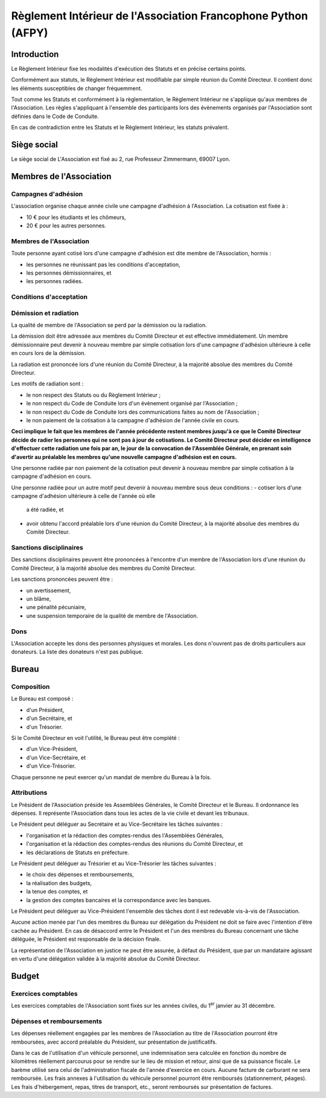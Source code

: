 ================================================================
 Règlement Intérieur de l'Association Francophone Python (AFPY)
================================================================

.. Le PDF peut être généré avec Docutils et WeasyPrint
.. rst2html5.py --language=fr --initial-header-level=2 --stylesheet=style.css reglement.rst | weasyprint - reglement.pdf

.. Voir : https://www.service-public.fr/associations/vosdroits/F1120


Introduction
============

Le Règlement Intérieur fixe les modalités d'exécution des Statuts et en précise
certains points.

Conformément aux statuts, le Règlement Intérieur est modifiable par simple
réunion du Comité Directeur. Il contient donc les éléments susceptibles de
changer fréquemment.

Tout comme les Statuts et conformément à la règlementation, le Règlement
Intérieur ne s'applique qu'aux membres de l'Association. Les règles
s'appliquant à l'ensemble des participants lors des évènements organisés par
l'Association sont définies dans le Code de Conduite.

En cas de contradiction entre les Statuts et le Règlement Intérieur, les
statuts prévalent.


Siège social
============

Le siège social de L'Association est fixé au 2, rue Professeur Zimmermann,
69007 Lyon.


Membres de l'Association
========================

Campagnes d'adhésion
--------------------

L'association organise chaque année civile une campagne d'adhésion à
l'Association. La cotisation est fixée à :

- 10 € pour les étudiants et les chômeurs,
- 20 € pour les autres personnes.

Membres de l'Association
------------------------

Toute personne ayant cotisé lors d'une campagne d'adhésion est dite membre de
l'Association, hormis :

- les personnes ne réunissant pas les conditions d'acceptation,
- les personnes démissionnaires, et
- les personnes radiées.

Conditions d'acceptation
------------------------

.. TODO. Voir Article 3.

Démission et radiation
----------------------

La qualité de membre de l'Association se perd par la démission ou la radiation.

La démission doit être adressée aux membres du Comité Directeur et est
effective immédiatement. Un membre démissionnaire peut devenir à nouveau membre
par simple cotisation lors d'une campagne d'adhésion ultérieure à celle en
cours lors de la démission.

La radiation est prononcée lors d'une réunion du Comité Directeur, à la
majorité absolue des membres du Comité Directeur.

Les motifs de radiation sont :

- le non respect des Statuts ou du Règlement Intérieur ;
- le non respect du Code de Conduite lors d'un évènement organisé par
  l'Association ;
- le non respect du Code de Conduite lors des communications faites au nom de
  l'Association ;
- le non paiement de la cotisation à la campagne d'adhésion de l'année civile
  en cours.

**Ceci implique le fait que les membres de l'année précédente restent membres
jusqu'à ce que le Comité Directeur décide de radier les personnes qui ne sont
pas à jour de cotisations. Le Comité Directeur peut décider en intelligence
d'effectuer cette radiation une fois par an, le jour de la convocation de
l'Assemblée Générale, en prenant soin d'avertir au préalable les membres qu'une
nouvelle campagne d'adhésion est en cours.**

Une personne radiée par non paiement de la cotisation peut devenir à nouveau
membre par simple cotisation à la campagne d'adhésion en cours.

Une personne radiée pour un autre motif peut devenir à nouveau membre sous deux
conditions :
- cotiser lors d'une campagne d'adhésion ultérieure à celle de l'année où elle
  a été radiée, et
- avoir obtenu l'accord préalable lors d'une réunion du Comité Directeur, à la
  majorité absolue des membres du Comité Directeur.

Sanctions disciplinaires
------------------------

Des sanctions disciplinaires peuvent être prononcées à l'encontre d'un membre
de l'Association lors d'une réunion du Comité Directeur, à la majorité absolue
des membres du Comité Directeur.

Les sanctions prononcées peuvent être :

- un avertissement,
- un blâme,
- une pénalité pécuniaire,
- une suspension temporaire de la qualité de membre de l'Association.

Dons
----

L'Association accepte les dons des personnes physiques et morales. Les dons
n'ouvrent pas de droits particuliers aux donateurs. La liste des donateurs
n'est pas publique.


Bureau
======

Composition
-----------

Le Bureau est composé :

- d'un Président,
- d'un Secrétaire, et
- d'un Trésorier.

Si le Comité Directeur en voit l'utilité, le Bureau peut être complété :

- d'un Vice-Président,
- d'un Vice-Secrétaire, et
- d'un Vice-Trésorier.

Chaque personne ne peut exercer qu'un mandat de membre du Bureau à la fois.

Attributions
------------

Le Président de l'Association préside les Assemblées Générales, le Comité
Directeur et le Bureau. Il ordonnance les dépenses. Il représente l'Association
dans tous les actes de la vie civile et devant les tribunaux.

Le Président peut déléguer au Secrétaire et au Vice-Secrétaire les tâches
suivantes :

- l'organisation et la rédaction des comptes-rendus des l'Assemblées
  Générales,
- l'organisation et la rédaction des comptes-rendus des réunions du Comité
  Directeur, et
- les déclarations de Statuts en préfecture.

Le Président peut déléguer au Trésorier et au Vice-Trésorier les tâches
suivantes :

- le choix des dépenses et remboursements,
- la réalisation des budgets,
- la tenue des comptes, et
- la gestion des comptes bancaires et la correspondance avec les banques.

Le Président peut déléguer au Vice-Président l'ensemble des tâches dont il est
redevable vis-à-vis de l'Association.

Aucune action menée par l'un des membres du Bureau sur délégation du Président
ne doit se faire avec l'intention d'être cachée au Président. En cas de
désaccord entre le Président et l'un des membres du Bureau concernant une tâche
déléguée, le Président est responsable de la décision finale.

La représentation de l'Association en justice ne peut être assurée, à défaut du
Président, que par un mandataire agissant en vertu d'une délégation validée à
la majorité absolue du Comité Directeur.

Budget
======

Exercices comptables
--------------------

Les exercices comptables de l'Association sont fixés sur les années civiles, du
1\ :sup:`er` janvier au 31 décembre.

Dépenses et remboursements
--------------------------

Les dépenses réellement engagées par les membres de l'Association au titre de
l'Association pourront être remboursées, avec accord préalable du Président,
sur présentation de justificatifs.

Dans le cas de l'utilisation d'un véhicule personnel, une indemnisation sera
calculée en fonction du nombre de kilomètres réellement parcourus pour se
rendre sur le lieu de mission et retour, ainsi que de sa puissance fiscale. Le barème
utilisé sera celui de l'administration fiscale de l'année d'exercice en
cours. Aucune facture de carburant ne sera remboursée. Les frais annexes à
l'utilisation du véhicule personnel pourront être remboursés (stationnement,
péages). Les frais d'hébergement, repas, titres de transport, etc., seront
remboursés sur présentation de factures.
